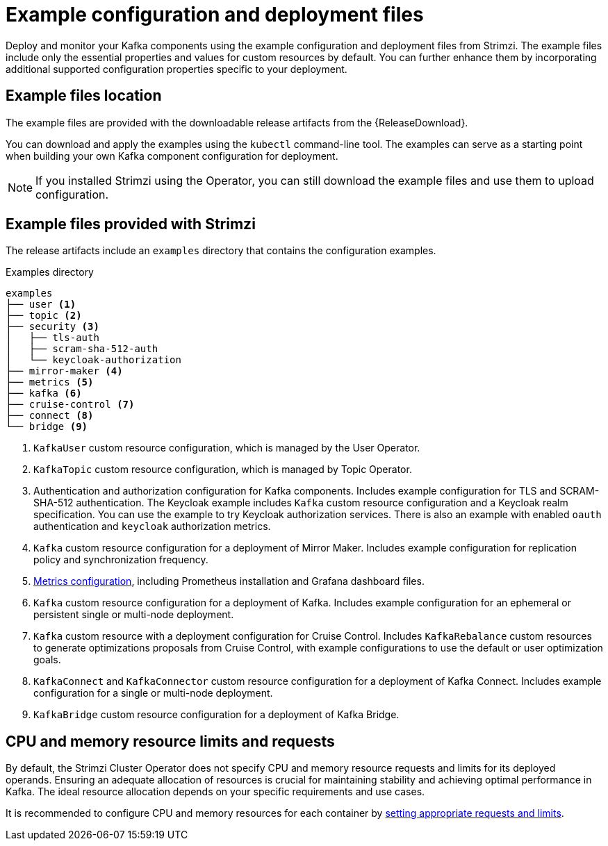 // Module included in the following assemblies:
//
// assembly-config.adoc

[id='config-examples-{context}']
= Example configuration and deployment files

[role="_abstract"]
Deploy and monitor your Kafka components using the example configuration and deployment files from Strimzi.
The example files include only the essential properties and values for custom resources by default. 
You can further enhance them by incorporating additional supported configuration properties specific to your deployment.

== Example files location

The example files are provided with the downloadable release artifacts from the {ReleaseDownload}.

ifdef::Downloading[]
You can also access the example files directly from the
link:https://github.com/strimzi/strimzi-kafka-operator/tree/{GithubVersion}/examples/[`examples` directory^].
endif::Downloading[]

You can download and apply the examples using the `kubectl` command-line tool.
The examples can serve as a starting point when building your own Kafka component configuration for deployment.

NOTE: If you installed Strimzi using the Operator, you can still download the example files and use them to upload configuration.

== Example files provided with Strimzi

The release artifacts include an `examples` directory that contains the configuration examples.

.Examples directory
[source]
--
examples
├── user <1>
├── topic <2>
├── security <3>
│   ├── tls-auth
│   ├── scram-sha-512-auth
│   └── keycloak-authorization
├── mirror-maker <4>
├── metrics <5>
├── kafka <6>
├── cruise-control <7>
├── connect <8>
└── bridge <9>
--
<1> `KafkaUser` custom resource configuration, which is managed by the User Operator.
<2> `KafkaTopic` custom resource configuration, which is managed by Topic Operator.
<3> Authentication and authorization configuration for Kafka components. Includes example configuration for TLS and SCRAM-SHA-512 authentication. The Keycloak example includes `Kafka` custom resource configuration and a Keycloak realm specification. You can use the example to try Keycloak authorization services. There is also an example with enabled `oauth` authentication and `keycloak` authorization metrics.
<4> `Kafka` custom resource configuration for a deployment of Mirror Maker. Includes example configuration for replication policy and synchronization frequency.
<5> xref:assembly-metrics-config-files-{context}[Metrics configuration], including Prometheus installation and Grafana dashboard files.
<6> `Kafka` custom resource configuration for a deployment of Kafka. Includes example configuration for an ephemeral or persistent single or multi-node deployment.
<7> `Kafka` custom resource with a deployment configuration for Cruise Control. Includes `KafkaRebalance` custom resources to generate optimizations proposals from Cruise Control, with example configurations to use the default or user optimization goals.
<8> `KafkaConnect` and `KafkaConnector` custom resource configuration for a deployment of Kafka Connect. Includes example configuration for a single or multi-node deployment.
<9> `KafkaBridge` custom resource configuration for a deployment of Kafka Bridge.

== CPU and memory resource limits and requests

By default, the Strimzi Cluster Operator does not specify CPU and memory resource requests and limits for its deployed operands.
Ensuring an adequate allocation of resources is crucial for maintaining stability and achieving optimal performance in Kafka.
The ideal resource allocation depends on your specific requirements and use cases.

It is recommended to configure CPU and memory resources for each container by link:{BookURLConfiguring}#con-common-configuration-resources-reference[setting appropriate requests and limits^].